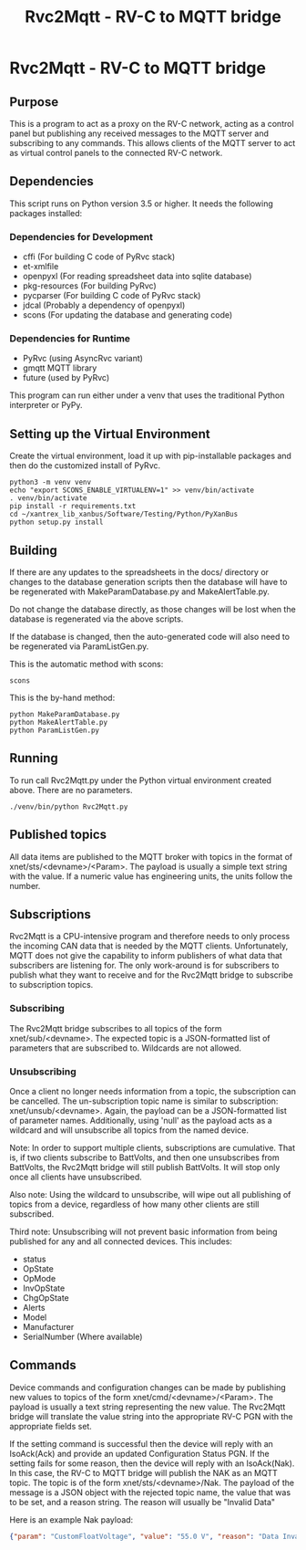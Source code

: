 #+TITLE: Rvc2Mqtt - RV-C to MQTT bridge
#+OPTIONS: toc:nil
#+OPTIONS: ^:nil
#+OPTIONS: author:nil
#+OPTIONS: unnumbered:true
#+BEGIN_COMMENT
This document generates README.md.  To do so, hit C-c C-e m m
when editing this document within emacs.
#+END_COMMENT

* Rvc2Mqtt - RV-C to MQTT bridge

** Purpose

This is a program to act as a proxy on the RV-C network, acting as a
control panel but publishing any received messages to the MQTT server
and subscribing to any commands. This allows clients of the MQTT server
to act as virtual control panels to the connected RV-C network.

** Dependencies

This script runs on Python version 3.5 or higher. It needs the following
packages installed:

*** Dependencies for Development
- cffi (For building C code of PyRvc stack)
- et-xmlfile
- openpyxl (For reading spreadsheet data into sqlite database)
- pkg-resources (For building PyRvc)
- pycparser (For building C code of PyRvc stack)
- jdcal (Probably a dependency of openpyxl)
- scons (For updating the database and generating code)

*** Dependencies for Runtime

- PyRvc (using AsyncRvc variant)
- gmqtt MQTT library
- future (used by PyRvc)

This program can run either under a venv that uses the traditional Python interpreter or
PyPy.

** Setting up the Virtual Environment

Create the virtual environment, load it up with pip-installable packages
and then do the customized install of PyRvc.

#+BEGIN_SRC shell
python3 -m venv venv
echo "export SCONS_ENABLE_VIRTUALENV=1" >> venv/bin/activate
. venv/bin/activate
pip install -r requirements.txt
cd ~/xantrex_lib_xanbus/Software/Testing/Python/PyXanBus
python setup.py install
#+END_SRC

** Building

If there are any updates to the spreadsheets in the docs/ directory or
changes to the database generation scripts then the database will have
to be regenerated with MakeParamDatabase.py and MakeAlertTable.py.

Do not change the database directly, as those changes will be lost
when the database is regenerated via the above scripts.

If the database is changed, then the auto-generated code will also
need to be regenerated via ParamListGen.py.

This is the automatic method with scons:

#+BEGIN_SRC shell
scons
#+END_SRC

This is the by-hand method:

#+BEGIN_SRC shell
python MakeParamDatabase.py
python MakeAlertTable.py
python ParamListGen.py
#+END_SRC


** Running

To run call Rvc2Mqtt.py under the Python virtual environment created above.
There are no parameters.

#+BEGIN_SRC shell
./venv/bin/python Rvc2Mqtt.py
#+END_SRC

** Published topics

All data items are published to the MQTT broker with topics in the
format of xnet/sts/<devname>/<Param>. The payload is
usually a simple text string with the value. If a numeric value has
engineering units, the units follow the number.

** Subscriptions

Rvc2Mqtt is a CPU-intensive program and therefore needs to only process
the incoming CAN data that is needed by the MQTT clients. Unfortunately,
MQTT does not give the capability to inform publishers of what data that
subscribers are listening for. The only work-around is for subscribers
to publish what they want to receive and for the Rvc2Mqtt bridge to
subscribe to subscription topics.

*** Subscribing

The Rvc2Mqtt bridge subscribes to all topics of the form
xnet/sub/<devname>. The expected topic is a JSON-formatted list
of parameters that are subscribed to. Wildcards are not allowed.

*** Unsubscribing

Once a client no longer needs information from a topic, the subscription
can be cancelled. The un-subscription topic name is similar to
subscription: xnet/unsub/<devname>. Again, the payload can be a
JSON-formatted list of parameter names. Additionally, using 'null' as
the payload acts as a wildcard and will unsubscribe all topics from the
named device.

Note: In order to support multiple clients, subscriptions are
cumulative. That is, if two clients subscribe to BattVolts, and then one
unsubscribes from BattVolts, the Rvc2Mqtt bridge will still publish
BattVolts. It will stop only once all clients have unsubscribed.

Also note: Using the wildcard to unsubscribe, will wipe out all
publishing of topics from a device, regardless of how many other clients
are still subscribed.

Third note: Unsubscribing will not prevent basic information from being
published for any and all connected devices. This includes:

-  status
-  OpState
-  OpMode
-  InvOpState
-  ChgOpState
-  Alerts
-  Model
-  Manufacturer
-  SerialNumber (Where available)

** Commands

Device commands and configuration changes can be made by publishing new
values to topics of the form
xnet/cmd/<devname>/<Param>. The payload is usually a
text string representing the new value. The Rvc2Mqtt bridge will
translate the value string into the appropriate RV-C PGN with the
appropriate fields set.

If the setting command is successful then the device will reply with an
IsoAck(Ack) and provide an updated Configuration Status PGN.
If the setting fails for some reason, then the device will reply with
an IsoAck(Nak).  In this case, the RV-C to MQTT bridge will publish
the NAK as an MQTT topic. The topic is of the form
xnet/sts/<devname>/Nak.
The payload of the message is a JSON object with the rejected topic
name, the value that was to be set, and a reason string.
The reason will usually be "Invalid Data"

Here is an example Nak payload:

#+BEGIN_SRC json
{"param": "CustomFloatVoltage", "value": "55.0 V", "reason": "Data Invalid"}
#+END_SRC
